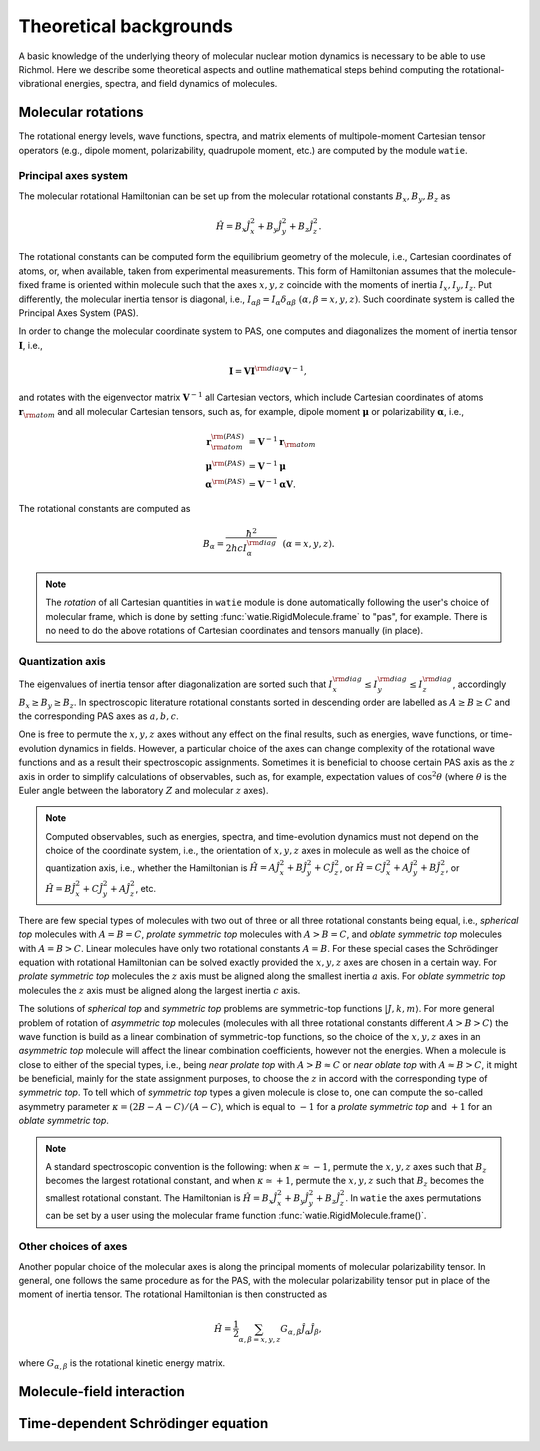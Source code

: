 Theoretical backgrounds
***********************
A basic knowledge of the underlying theory of molecular nuclear motion dynamics is necessary
to be able to use Richmol.
Here we describe some theoretical aspects and outline mathematical steps behind computing
the rotational-vibrational energies, spectra, and field dynamics of molecules.

Molecular rotations
===================
The rotational energy levels, wave functions, spectra, and matrix elements of multipole-moment
Cartesian tensor operators (e.g., dipole moment, polarizability, quadrupole moment, etc.)
are computed by the module ``watie``.

Principal axes system
---------------------
The molecular rotational Hamiltonian can be set up from the molecular rotational constants
:math:`B_x, B_y, B_z` as

.. math::

        \hat{H} = B_x\hat{J}_x^2 + B_y\hat{J}_y^2 + B_z\hat{J}_z^2.

The rotational constants can be computed form the equilibrium geometry of the molecule, i.e.,
Cartesian coordinates of atoms, or, when available, taken from experimental measurements.
This form of Hamiltonian assumes that the molecule-fixed frame is oriented within molecule such that
the axes :math:`x,y,z` coincide with the moments of inertia :math:`I_x, I_y, I_z`.
Put differently, the molecular inertia tensor is diagonal, i.e.,
:math:`I_{\alpha\beta}=I_\alpha\delta_{\alpha\beta}~(\alpha,\beta=x,y,z)`.
Such coordinate system is called the Principal Axes System (PAS).

In order to change the molecular coordinate system to PAS, one computes and diagonalizes
the moment of inertia tensor :math:`\mathbf I`, i.e.,

.. math::

        \mathbf{I} = \mathbf{V} \mathbf{I}^{\rm diag} \mathbf{V}^{-1},

and rotates with the eigenvector matrix :math:`\mathbf{V}^{-1}`
all Cartesian vectors, which include Cartesian coordinates of atoms
:math:`\mathbf{r}_{\rm atom}` and all molecular Cartesian tensors, such  as, for example,
dipole moment :math:`\boldsymbol{\mu}` or polarizability :math:`\boldsymbol{\alpha}`, i.e.,

.. math::

        \mathbf{r}_{\rm atom}^{\rm(PAS)} &= \mathbf{V}^{-1}\mathbf{r}_{\rm atom} \\
        \boldsymbol{\mu}^{\rm(PAS)} &= \mathbf{V}^{-1}\boldsymbol{\mu} \\
        \boldsymbol{\alpha}^{\rm(PAS)} &= \mathbf{V}^{-1}\boldsymbol{\alpha}\mathbf{V}.

The rotational constants are computed as

 .. math::

        B_\alpha = \frac{\hbar^2}{2hc I_\alpha^{\rm diag}}~~(\alpha=x,y,z).


.. note::

        The `rotation` of all Cartesian quantities in ``watie`` module is done automatically
        following the user's choice of molecular frame, which is done by setting
        :func:`watie.RigidMolecule.frame` to "pas", for example.
        There is no need to do the above rotations of Cartesian coordinates and tensors manually
        (in place).

Quantization axis
-----------------
The eigenvalues of inertia tensor after diagonalization are sorted such that
:math:`I_x^{\rm diag}\leq I_y^{\rm diag} \leq I_z^{\rm diag}`, accordingly
:math:`B_x\geq B_y\geq B_z`.
In spectroscopic literature rotational constants sorted in descending order are labelled
as :math:`A\geq B\geq C` and the corresponding PAS axes as :math:`a,b,c`.

One is free to permute the :math:`x,y,z` axes without any effect on the final results,
such as energies, wave functions, or time-evolution dynamics in fields.
However, a particular choice of the axes can change complexity of the rotational wave
functions and as a result their spectroscopic assignments.
Sometimes it is beneficial to choose certain PAS axis as the :math:`z` axis in order to simplify
calculations of observables, such as, for example, expectation values of :math:`\cos^2\theta`
(where :math:`\theta` is the Euler angle between the laboratory :math:`Z` and molecular :math:`z`
axes).

.. note::

        Computed observables, such as energies, spectra, and time-evolution dynamics must not depend
        on the choice of the coordinate system, i.e., the orientation of :math:`x,y,z` axes in molecule
        as well as the choice of quantization axis, i.e., whether the Hamiltonian is
        :math:`\hat{H} = A\hat{J}_x^2 + B\hat{J}_y^2 + C\hat{J}_z^2`, or
        :math:`\hat{H} = C\hat{J}_x^2 + A\hat{J}_y^2 + B\hat{J}_z^2`, or
        :math:`\hat{H} = B\hat{J}_x^2 + C\hat{J}_y^2 + A\hat{J}_z^2`, etc.

There are few special types of molecules with two out of three or all three rotational constants
being equal, i.e., `spherical top` molecules with :math:`A=B=C`, `prolate symmetric top` molecules
with :math:`A>B=C`, and `oblate symmetric top` molecules with :math:`A=B>C`.
Linear molecules have only two rotational constants :math:`A=B`.
For these special cases the Schrödinger equation with rotational Hamiltonian can be solved
exactly provided the :math:`x,y,z` axes are chosen in a certain way.
For `prolate symmetric top` molecules the :math:`z` axis must be aligned along the smallest
inertia :math:`a` axis.
For `oblate symmetric top` molecules the :math:`z` axis must be aligned along the largest inertia
:math:`c` axis.

The solutions of `spherical top` and `symmetric top` problems are symmetric-top functions
:math:`|J,k,m\rangle`. For more general problem of rotation of `asymmetric top` molecules
(molecules with all three rotational constants different :math:`A>B>C`) the wave function
is build as a linear combination of symmetric-top functions, so the choice of the :math:`x,y,z`
axes in an `asymmetric top` molecule will affect the linear combination coefficients,
however not the energies. When a molecule is close to either of the special types, i.e.,
being `near prolate top` with :math:`A>B\approx C` or `near oblate top` with :math:`A\approx B>C`,
it might be beneficial, mainly for the state assignment purposes, to choose the :math:`z` in accord
with the corresponding type of `symmetric top`.
To tell which of `symmetric top` types a given molecule is close to, one can compute the so-called
asymmetry parameter :math:`\kappa=(2B-A-C)/(A-C)`, which is equal to :math:`-1` for a `prolate
symmetric top` and :math:`+1` for an `oblate symmetric top`.

.. note::

        A standard spectroscopic convention is the following: when :math:`\kappa\simeq -1`,
        permute the :math:`x,y,z` axes such that :math:`B_z` becomes the largest
        rotational constant, and when :math:`\kappa\simeq +1`, permute
        the :math:`x,y,z` such that :math:`B_z` becomes the smallest rotational
        constant. The Hamiltonian is
        :math:`\hat{H} = B_x\hat{J}_x^2 + B_y\hat{J}_y^2 + B_z\hat{J}_z^2`.
        In ``watie`` the axes permutations can be set by a user using the molecular frame function
        :func:`watie.RigidMolecule.frame()`.

Other choices of axes
---------------------
Another popular choice of the molecular axes is along the principal moments of molecular
polarizability tensor. In general, one follows the same procedure as for the PAS, with the molecular
polarizability tensor put in place of the moment of inertia tensor.
The rotational Hamiltonian is then constructed as

 .. math::

        \hat{H} = \frac{1}{2}\sum_{\alpha,\beta=x,y,z}G_{\alpha,\beta}\hat{J}_\alpha\hat{J}_\beta,

where :math:`G_{\alpha,\beta}` is the rotational kinetic energy matrix.


Molecule-field interaction
==========================


Time-dependent Schrödinger equation
===================================
